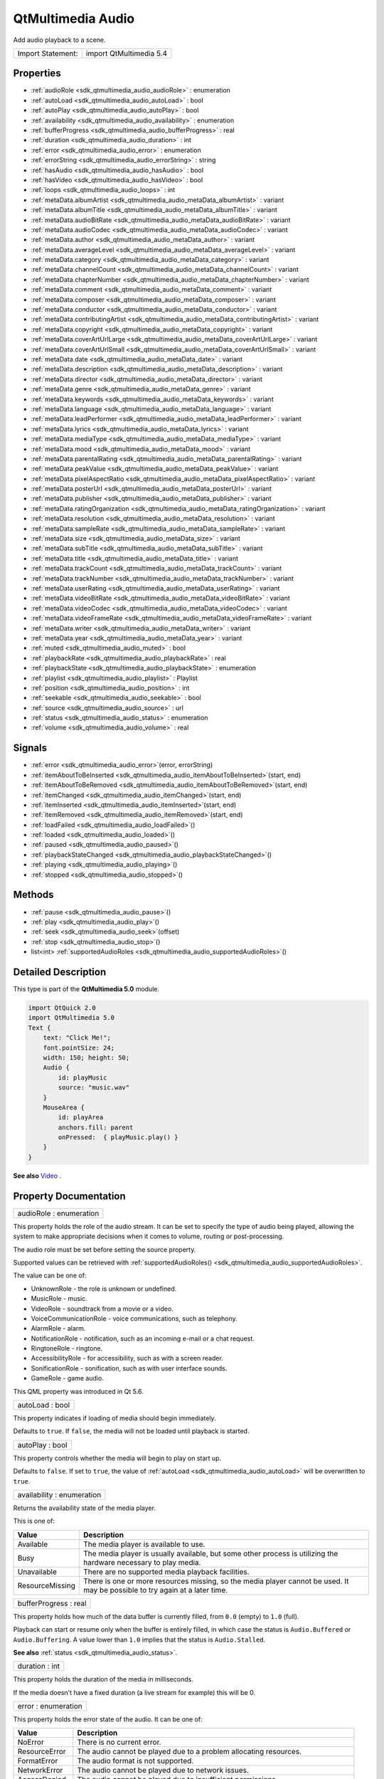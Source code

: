 .. _sdk_qtmultimedia_audio:

QtMultimedia Audio
==================

Add audio playback to a scene.

+---------------------+---------------------------+
| Import Statement:   | import QtMultimedia 5.4   |
+---------------------+---------------------------+

Properties
----------

-  :ref:`audioRole <sdk_qtmultimedia_audio_audioRole>` : enumeration
-  :ref:`autoLoad <sdk_qtmultimedia_audio_autoLoad>` : bool
-  :ref:`autoPlay <sdk_qtmultimedia_audio_autoPlay>` : bool
-  :ref:`availability <sdk_qtmultimedia_audio_availability>` : enumeration
-  :ref:`bufferProgress <sdk_qtmultimedia_audio_bufferProgress>` : real
-  :ref:`duration <sdk_qtmultimedia_audio_duration>` : int
-  :ref:`error <sdk_qtmultimedia_audio_error>` : enumeration
-  :ref:`errorString <sdk_qtmultimedia_audio_errorString>` : string
-  :ref:`hasAudio <sdk_qtmultimedia_audio_hasAudio>` : bool
-  :ref:`hasVideo <sdk_qtmultimedia_audio_hasVideo>` : bool
-  :ref:`loops <sdk_qtmultimedia_audio_loops>` : int
-  :ref:`metaData.albumArtist <sdk_qtmultimedia_audio_metaData_albumArtist>` : variant
-  :ref:`metaData.albumTitle <sdk_qtmultimedia_audio_metaData_albumTitle>` : variant
-  :ref:`metaData.audioBitRate <sdk_qtmultimedia_audio_metaData_audioBitRate>` : variant
-  :ref:`metaData.audioCodec <sdk_qtmultimedia_audio_metaData_audioCodec>` : variant
-  :ref:`metaData.author <sdk_qtmultimedia_audio_metaData_author>` : variant
-  :ref:`metaData.averageLevel <sdk_qtmultimedia_audio_metaData_averageLevel>` : variant
-  :ref:`metaData.category <sdk_qtmultimedia_audio_metaData_category>` : variant
-  :ref:`metaData.channelCount <sdk_qtmultimedia_audio_metaData_channelCount>` : variant
-  :ref:`metaData.chapterNumber <sdk_qtmultimedia_audio_metaData_chapterNumber>` : variant
-  :ref:`metaData.comment <sdk_qtmultimedia_audio_metaData_comment>` : variant
-  :ref:`metaData.composer <sdk_qtmultimedia_audio_metaData_composer>` : variant
-  :ref:`metaData.conductor <sdk_qtmultimedia_audio_metaData_conductor>` : variant
-  :ref:`metaData.contributingArtist <sdk_qtmultimedia_audio_metaData_contributingArtist>` : variant
-  :ref:`metaData.copyright <sdk_qtmultimedia_audio_metaData_copyright>` : variant
-  :ref:`metaData.coverArtUrlLarge <sdk_qtmultimedia_audio_metaData_coverArtUrlLarge>` : variant
-  :ref:`metaData.coverArtUrlSmall <sdk_qtmultimedia_audio_metaData_coverArtUrlSmall>` : variant
-  :ref:`metaData.date <sdk_qtmultimedia_audio_metaData_date>` : variant
-  :ref:`metaData.description <sdk_qtmultimedia_audio_metaData_description>` : variant
-  :ref:`metaData.director <sdk_qtmultimedia_audio_metaData_director>` : variant
-  :ref:`metaData.genre <sdk_qtmultimedia_audio_metaData_genre>` : variant
-  :ref:`metaData.keywords <sdk_qtmultimedia_audio_metaData_keywords>` : variant
-  :ref:`metaData.language <sdk_qtmultimedia_audio_metaData_language>` : variant
-  :ref:`metaData.leadPerformer <sdk_qtmultimedia_audio_metaData_leadPerformer>` : variant
-  :ref:`metaData.lyrics <sdk_qtmultimedia_audio_metaData_lyrics>` : variant
-  :ref:`metaData.mediaType <sdk_qtmultimedia_audio_metaData_mediaType>` : variant
-  :ref:`metaData.mood <sdk_qtmultimedia_audio_metaData_mood>` : variant
-  :ref:`metaData.parentalRating <sdk_qtmultimedia_audio_metaData_parentalRating>` : variant
-  :ref:`metaData.peakValue <sdk_qtmultimedia_audio_metaData_peakValue>` : variant
-  :ref:`metaData.pixelAspectRatio <sdk_qtmultimedia_audio_metaData_pixelAspectRatio>` : variant
-  :ref:`metaData.posterUrl <sdk_qtmultimedia_audio_metaData_posterUrl>` : variant
-  :ref:`metaData.publisher <sdk_qtmultimedia_audio_metaData_publisher>` : variant
-  :ref:`metaData.ratingOrganization <sdk_qtmultimedia_audio_metaData_ratingOrganization>` : variant
-  :ref:`metaData.resolution <sdk_qtmultimedia_audio_metaData_resolution>` : variant
-  :ref:`metaData.sampleRate <sdk_qtmultimedia_audio_metaData_sampleRate>` : variant
-  :ref:`metaData.size <sdk_qtmultimedia_audio_metaData_size>` : variant
-  :ref:`metaData.subTitle <sdk_qtmultimedia_audio_metaData_subTitle>` : variant
-  :ref:`metaData.title <sdk_qtmultimedia_audio_metaData_title>` : variant
-  :ref:`metaData.trackCount <sdk_qtmultimedia_audio_metaData_trackCount>` : variant
-  :ref:`metaData.trackNumber <sdk_qtmultimedia_audio_metaData_trackNumber>` : variant
-  :ref:`metaData.userRating <sdk_qtmultimedia_audio_metaData_userRating>` : variant
-  :ref:`metaData.videoBitRate <sdk_qtmultimedia_audio_metaData_videoBitRate>` : variant
-  :ref:`metaData.videoCodec <sdk_qtmultimedia_audio_metaData_videoCodec>` : variant
-  :ref:`metaData.videoFrameRate <sdk_qtmultimedia_audio_metaData_videoFrameRate>` : variant
-  :ref:`metaData.writer <sdk_qtmultimedia_audio_metaData_writer>` : variant
-  :ref:`metaData.year <sdk_qtmultimedia_audio_metaData_year>` : variant
-  :ref:`muted <sdk_qtmultimedia_audio_muted>` : bool
-  :ref:`playbackRate <sdk_qtmultimedia_audio_playbackRate>` : real
-  :ref:`playbackState <sdk_qtmultimedia_audio_playbackState>` : enumeration
-  :ref:`playlist <sdk_qtmultimedia_audio_playlist>` : Playlist
-  :ref:`position <sdk_qtmultimedia_audio_position>` : int
-  :ref:`seekable <sdk_qtmultimedia_audio_seekable>` : bool
-  :ref:`source <sdk_qtmultimedia_audio_source>` : url
-  :ref:`status <sdk_qtmultimedia_audio_status>` : enumeration
-  :ref:`volume <sdk_qtmultimedia_audio_volume>` : real

Signals
-------

-  :ref:`error <sdk_qtmultimedia_audio_error>`\ (error, errorString)
-  :ref:`itemAboutToBeInserted <sdk_qtmultimedia_audio_itemAboutToBeInserted>`\ (start, end)
-  :ref:`itemAboutToBeRemoved <sdk_qtmultimedia_audio_itemAboutToBeRemoved>`\ (start, end)
-  :ref:`itemChanged <sdk_qtmultimedia_audio_itemChanged>`\ (start, end)
-  :ref:`itemInserted <sdk_qtmultimedia_audio_itemInserted>`\ (start, end)
-  :ref:`itemRemoved <sdk_qtmultimedia_audio_itemRemoved>`\ (start, end)
-  :ref:`loadFailed <sdk_qtmultimedia_audio_loadFailed>`\ ()
-  :ref:`loaded <sdk_qtmultimedia_audio_loaded>`\ ()
-  :ref:`paused <sdk_qtmultimedia_audio_paused>`\ ()
-  :ref:`playbackStateChanged <sdk_qtmultimedia_audio_playbackStateChanged>`\ ()
-  :ref:`playing <sdk_qtmultimedia_audio_playing>`\ ()
-  :ref:`stopped <sdk_qtmultimedia_audio_stopped>`\ ()

Methods
-------

-  :ref:`pause <sdk_qtmultimedia_audio_pause>`\ ()
-  :ref:`play <sdk_qtmultimedia_audio_play>`\ ()
-  :ref:`seek <sdk_qtmultimedia_audio_seek>`\ (offset)
-  :ref:`stop <sdk_qtmultimedia_audio_stop>`\ ()
-  list<int> :ref:`supportedAudioRoles <sdk_qtmultimedia_audio_supportedAudioRoles>`\ ()

Detailed Description
--------------------

This type is part of the **QtMultimedia 5.0** module.

.. code:: qml

    import QtQuick 2.0
    import QtMultimedia 5.0
    Text {
        text: "Click Me!";
        font.pointSize: 24;
        width: 150; height: 50;
        Audio {
            id: playMusic
            source: "music.wav"
        }
        MouseArea {
            id: playArea
            anchors.fill: parent
            onPressed:  { playMusic.play() }
        }
    }

**See also** `Video </sdk/apps/qml/QtMultimedia/qml-multimedia/#video>`_ .

Property Documentation
----------------------

.. _sdk_qtmultimedia_audio_audioRole:

+--------------------------------------------------------------------------------------------------------------------------------------------------------------------------------------------------------------------------------------------------------------------------------------------------------------+
| audioRole : enumeration                                                                                                                                                                                                                                                                                      |
+--------------------------------------------------------------------------------------------------------------------------------------------------------------------------------------------------------------------------------------------------------------------------------------------------------------+

This property holds the role of the audio stream. It can be set to specify the type of audio being played, allowing the system to make appropriate decisions when it comes to volume, routing or post-processing.

The audio role must be set before setting the source property.

Supported values can be retrieved with :ref:`supportedAudioRoles() <sdk_qtmultimedia_audio_supportedAudioRoles>`.

The value can be one of:

-  UnknownRole - the role is unknown or undefined.
-  MusicRole - music.
-  VideoRole - soundtrack from a movie or a video.
-  VoiceCommunicationRole - voice communications, such as telephony.
-  AlarmRole - alarm.
-  NotificationRole - notification, such as an incoming e-mail or a chat request.
-  RingtoneRole - ringtone.
-  AccessibilityRole - for accessibility, such as with a screen reader.
-  SonificationRole - sonification, such as with user interface sounds.
-  GameRole - game audio.

This QML property was introduced in Qt 5.6.

.. _sdk_qtmultimedia_audio_autoLoad:

+--------------------------------------------------------------------------------------------------------------------------------------------------------------------------------------------------------------------------------------------------------------------------------------------------------------+
| autoLoad : bool                                                                                                                                                                                                                                                                                              |
+--------------------------------------------------------------------------------------------------------------------------------------------------------------------------------------------------------------------------------------------------------------------------------------------------------------+

This property indicates if loading of media should begin immediately.

Defaults to ``true``. If ``false``, the media will not be loaded until playback is started.

.. _sdk_qtmultimedia_audio_autoPlay:

+--------------------------------------------------------------------------------------------------------------------------------------------------------------------------------------------------------------------------------------------------------------------------------------------------------------+
| autoPlay : bool                                                                                                                                                                                                                                                                                              |
+--------------------------------------------------------------------------------------------------------------------------------------------------------------------------------------------------------------------------------------------------------------------------------------------------------------+

This property controls whether the media will begin to play on start up.

Defaults to ``false``. If set to ``true``, the value of :ref:`autoLoad <sdk_qtmultimedia_audio_autoLoad>` will be overwritten to ``true``.

.. _sdk_qtmultimedia_audio_availability:

+--------------------------------------------------------------------------------------------------------------------------------------------------------------------------------------------------------------------------------------------------------------------------------------------------------------+
| availability : enumeration                                                                                                                                                                                                                                                                                   |
+--------------------------------------------------------------------------------------------------------------------------------------------------------------------------------------------------------------------------------------------------------------------------------------------------------------+

Returns the availability state of the media player.

This is one of:

+-------------------+--------------------------------------------------------------------------------------------------------------------------------+
| Value             | Description                                                                                                                    |
+===================+================================================================================================================================+
| Available         | The media player is available to use.                                                                                          |
+-------------------+--------------------------------------------------------------------------------------------------------------------------------+
| Busy              | The media player is usually available, but some other process is utilizing the hardware necessary to play media.               |
+-------------------+--------------------------------------------------------------------------------------------------------------------------------+
| Unavailable       | There are no supported media playback facilities.                                                                              |
+-------------------+--------------------------------------------------------------------------------------------------------------------------------+
| ResourceMissing   | There is one or more resources missing, so the media player cannot be used. It may be possible to try again at a later time.   |
+-------------------+--------------------------------------------------------------------------------------------------------------------------------+

.. _sdk_qtmultimedia_audio_bufferProgress:

+--------------------------------------------------------------------------------------------------------------------------------------------------------------------------------------------------------------------------------------------------------------------------------------------------------------+
| bufferProgress : real                                                                                                                                                                                                                                                                                        |
+--------------------------------------------------------------------------------------------------------------------------------------------------------------------------------------------------------------------------------------------------------------------------------------------------------------+

This property holds how much of the data buffer is currently filled, from ``0.0`` (empty) to ``1.0`` (full).

Playback can start or resume only when the buffer is entirely filled, in which case the status is ``Audio.Buffered`` or ``Audio.Buffering``. A value lower than ``1.0`` implies that the status is ``Audio.Stalled``.

**See also** :ref:`status <sdk_qtmultimedia_audio_status>`.

.. _sdk_qtmultimedia_audio_duration:

+--------------------------------------------------------------------------------------------------------------------------------------------------------------------------------------------------------------------------------------------------------------------------------------------------------------+
| duration : int                                                                                                                                                                                                                                                                                               |
+--------------------------------------------------------------------------------------------------------------------------------------------------------------------------------------------------------------------------------------------------------------------------------------------------------------+

This property holds the duration of the media in milliseconds.

If the media doesn't have a fixed duration (a live stream for example) this will be 0.

.. _sdk_qtmultimedia_audio_error:

+--------------------------------------------------------------------------------------------------------------------------------------------------------------------------------------------------------------------------------------------------------------------------------------------------------------+
| error : enumeration                                                                                                                                                                                                                                                                                          |
+--------------------------------------------------------------------------------------------------------------------------------------------------------------------------------------------------------------------------------------------------------------------------------------------------------------+

This property holds the error state of the audio. It can be one of:

+------------------+-----------------------------------------------------------------------------------+
| Value            | Description                                                                       |
+==================+===================================================================================+
| NoError          | There is no current error.                                                        |
+------------------+-----------------------------------------------------------------------------------+
| ResourceError    | The audio cannot be played due to a problem allocating resources.                 |
+------------------+-----------------------------------------------------------------------------------+
| FormatError      | The audio format is not supported.                                                |
+------------------+-----------------------------------------------------------------------------------+
| NetworkError     | The audio cannot be played due to network issues.                                 |
+------------------+-----------------------------------------------------------------------------------+
| AccessDenied     | The audio cannot be played due to insufficient permissions.                       |
+------------------+-----------------------------------------------------------------------------------+
| ServiceMissing   | The audio cannot be played because the media service could not be instantiated.   |
+------------------+-----------------------------------------------------------------------------------+

.. _sdk_qtmultimedia_audio_errorString:

+--------------------------------------------------------------------------------------------------------------------------------------------------------------------------------------------------------------------------------------------------------------------------------------------------------------+
| errorString : string                                                                                                                                                                                                                                                                                         |
+--------------------------------------------------------------------------------------------------------------------------------------------------------------------------------------------------------------------------------------------------------------------------------------------------------------+

This property holds a string describing the current error condition in more detail.

.. _sdk_qtmultimedia_audio_hasAudio:

+--------------------------------------------------------------------------------------------------------------------------------------------------------------------------------------------------------------------------------------------------------------------------------------------------------------+
| hasAudio : bool                                                                                                                                                                                                                                                                                              |
+--------------------------------------------------------------------------------------------------------------------------------------------------------------------------------------------------------------------------------------------------------------------------------------------------------------+

This property holds whether the media contains audio.

.. _sdk_qtmultimedia_audio_hasVideo:

+--------------------------------------------------------------------------------------------------------------------------------------------------------------------------------------------------------------------------------------------------------------------------------------------------------------+
| hasVideo : bool                                                                                                                                                                                                                                                                                              |
+--------------------------------------------------------------------------------------------------------------------------------------------------------------------------------------------------------------------------------------------------------------------------------------------------------------+

This property holds whether the media contains video.

.. _sdk_qtmultimedia_audio_loops:

+--------------------------------------------------------------------------------------------------------------------------------------------------------------------------------------------------------------------------------------------------------------------------------------------------------------+
| loops : int                                                                                                                                                                                                                                                                                                  |
+--------------------------------------------------------------------------------------------------------------------------------------------------------------------------------------------------------------------------------------------------------------------------------------------------------------+

This property holds the number of times the media is played. A value of ``0`` or ``1`` means the media will be played only once; set to ``Audio.Infinite`` to enable infinite looping.

The value can be changed while the media is playing, in which case it will update the remaining loops to the new value.

The default is ``1``.

.. _sdk_qtmultimedia_audio_metaData_albumArtist:

+--------------------------------------------------------------------------------------------------------------------------------------------------------------------------------------------------------------------------------------------------------------------------------------------------------------+
| metaData.albumArtist : variant                                                                                                                                                                                                                                                                               |
+--------------------------------------------------------------------------------------------------------------------------------------------------------------------------------------------------------------------------------------------------------------------------------------------------------------+

This property holds the name of the principal artist of the album the media belongs to.

**See also** QMediaMetaData.

.. _sdk_qtmultimedia_audio_metaData_albumTitle:

+--------------------------------------------------------------------------------------------------------------------------------------------------------------------------------------------------------------------------------------------------------------------------------------------------------------+
| metaData.albumTitle : variant                                                                                                                                                                                                                                                                                |
+--------------------------------------------------------------------------------------------------------------------------------------------------------------------------------------------------------------------------------------------------------------------------------------------------------------+

This property holds the title of the album the media belongs to.

**See also** QMediaMetaData.

.. _sdk_qtmultimedia_audio_metaData_audioBitRate:

+--------------------------------------------------------------------------------------------------------------------------------------------------------------------------------------------------------------------------------------------------------------------------------------------------------------+
| metaData.audioBitRate : variant                                                                                                                                                                                                                                                                              |
+--------------------------------------------------------------------------------------------------------------------------------------------------------------------------------------------------------------------------------------------------------------------------------------------------------------+

This property holds the bit rate of the media's audio stream in bits per second.

**See also** QMediaMetaData.

.. _sdk_qtmultimedia_audio_metaData_audioCodec:

+--------------------------------------------------------------------------------------------------------------------------------------------------------------------------------------------------------------------------------------------------------------------------------------------------------------+
| metaData.audioCodec : variant                                                                                                                                                                                                                                                                                |
+--------------------------------------------------------------------------------------------------------------------------------------------------------------------------------------------------------------------------------------------------------------------------------------------------------------+

This property holds the encoding of the media audio stream.

**See also** QMediaMetaData.

.. _sdk_qtmultimedia_audio_metaData_author:

+--------------------------------------------------------------------------------------------------------------------------------------------------------------------------------------------------------------------------------------------------------------------------------------------------------------+
| metaData.author : variant                                                                                                                                                                                                                                                                                    |
+--------------------------------------------------------------------------------------------------------------------------------------------------------------------------------------------------------------------------------------------------------------------------------------------------------------+

This property holds the author of the media.

**See also** QMediaMetaData.

.. _sdk_qtmultimedia_audio_metaData_averageLevel:

+--------------------------------------------------------------------------------------------------------------------------------------------------------------------------------------------------------------------------------------------------------------------------------------------------------------+
| metaData.averageLevel : variant                                                                                                                                                                                                                                                                              |
+--------------------------------------------------------------------------------------------------------------------------------------------------------------------------------------------------------------------------------------------------------------------------------------------------------------+

This property holds the average volume level of the media.

**See also** QMediaMetaData.

.. _sdk_qtmultimedia_audio_metaData_category:

+--------------------------------------------------------------------------------------------------------------------------------------------------------------------------------------------------------------------------------------------------------------------------------------------------------------+
| metaData.category : variant                                                                                                                                                                                                                                                                                  |
+--------------------------------------------------------------------------------------------------------------------------------------------------------------------------------------------------------------------------------------------------------------------------------------------------------------+

This property holds the category of the media

**See also** QMediaMetaData.

.. _sdk_qtmultimedia_audio_metaData_channelCount:

+--------------------------------------------------------------------------------------------------------------------------------------------------------------------------------------------------------------------------------------------------------------------------------------------------------------+
| metaData.channelCount : variant                                                                                                                                                                                                                                                                              |
+--------------------------------------------------------------------------------------------------------------------------------------------------------------------------------------------------------------------------------------------------------------------------------------------------------------+

This property holds the number of channels in the media's audio stream.

**See also** QMediaMetaData.

.. _sdk_qtmultimedia_audio_metaData_chapterNumber:

+--------------------------------------------------------------------------------------------------------------------------------------------------------------------------------------------------------------------------------------------------------------------------------------------------------------+
| metaData.chapterNumber : variant                                                                                                                                                                                                                                                                             |
+--------------------------------------------------------------------------------------------------------------------------------------------------------------------------------------------------------------------------------------------------------------------------------------------------------------+

This property holds the chapter number of the media.

**See also** QMediaMetaData.

.. _sdk_qtmultimedia_audio_metaData_comment:

+--------------------------------------------------------------------------------------------------------------------------------------------------------------------------------------------------------------------------------------------------------------------------------------------------------------+
| metaData.comment : variant                                                                                                                                                                                                                                                                                   |
+--------------------------------------------------------------------------------------------------------------------------------------------------------------------------------------------------------------------------------------------------------------------------------------------------------------+

This property holds a user comment about the media.

**See also** QMediaMetaData.

.. _sdk_qtmultimedia_audio_metaData_composer:

+--------------------------------------------------------------------------------------------------------------------------------------------------------------------------------------------------------------------------------------------------------------------------------------------------------------+
| metaData.composer : variant                                                                                                                                                                                                                                                                                  |
+--------------------------------------------------------------------------------------------------------------------------------------------------------------------------------------------------------------------------------------------------------------------------------------------------------------+

This property holds the composer of the media.

**See also** QMediaMetaData.

.. _sdk_qtmultimedia_audio_metaData_conductor:

+--------------------------------------------------------------------------------------------------------------------------------------------------------------------------------------------------------------------------------------------------------------------------------------------------------------+
| metaData.conductor : variant                                                                                                                                                                                                                                                                                 |
+--------------------------------------------------------------------------------------------------------------------------------------------------------------------------------------------------------------------------------------------------------------------------------------------------------------+

This property holds the conductor of the media.

**See also** QMediaMetaData.

.. _sdk_qtmultimedia_audio_metaData_contributingArtist:

+--------------------------------------------------------------------------------------------------------------------------------------------------------------------------------------------------------------------------------------------------------------------------------------------------------------+
| metaData.contributingArtist : variant                                                                                                                                                                                                                                                                        |
+--------------------------------------------------------------------------------------------------------------------------------------------------------------------------------------------------------------------------------------------------------------------------------------------------------------+

This property holds the names of artists contributing to the media.

**See also** QMediaMetaData.

.. _sdk_qtmultimedia_audio_metaData_copyright:

+--------------------------------------------------------------------------------------------------------------------------------------------------------------------------------------------------------------------------------------------------------------------------------------------------------------+
| metaData.copyright : variant                                                                                                                                                                                                                                                                                 |
+--------------------------------------------------------------------------------------------------------------------------------------------------------------------------------------------------------------------------------------------------------------------------------------------------------------+

This property holds the media's copyright notice.

**See also** QMediaMetaData.

.. _sdk_qtmultimedia_audio_metaData_coverArtUrlLarge:

+--------------------------------------------------------------------------------------------------------------------------------------------------------------------------------------------------------------------------------------------------------------------------------------------------------------+
| metaData.coverArtUrlLarge : variant                                                                                                                                                                                                                                                                          |
+--------------------------------------------------------------------------------------------------------------------------------------------------------------------------------------------------------------------------------------------------------------------------------------------------------------+

This property holds the URL of a large cover art image.

**See also** QMediaMetaData.

.. _sdk_qtmultimedia_audio_metaData_coverArtUrlSmall:

+--------------------------------------------------------------------------------------------------------------------------------------------------------------------------------------------------------------------------------------------------------------------------------------------------------------+
| metaData.coverArtUrlSmall : variant                                                                                                                                                                                                                                                                          |
+--------------------------------------------------------------------------------------------------------------------------------------------------------------------------------------------------------------------------------------------------------------------------------------------------------------+

This property holds the URL of a small cover art image.

**See also** QMediaMetaData.

.. _sdk_qtmultimedia_audio_metaData_date:

+--------------------------------------------------------------------------------------------------------------------------------------------------------------------------------------------------------------------------------------------------------------------------------------------------------------+
| metaData.date : variant                                                                                                                                                                                                                                                                                      |
+--------------------------------------------------------------------------------------------------------------------------------------------------------------------------------------------------------------------------------------------------------------------------------------------------------------+

This property holds the date of the media.

**See also** QMediaMetaData.

.. _sdk_qtmultimedia_audio_metaData_description:

+--------------------------------------------------------------------------------------------------------------------------------------------------------------------------------------------------------------------------------------------------------------------------------------------------------------+
| metaData.description : variant                                                                                                                                                                                                                                                                               |
+--------------------------------------------------------------------------------------------------------------------------------------------------------------------------------------------------------------------------------------------------------------------------------------------------------------+

This property holds a description of the media.

**See also** QMediaMetaData.

.. _sdk_qtmultimedia_audio_metaData_director:

+--------------------------------------------------------------------------------------------------------------------------------------------------------------------------------------------------------------------------------------------------------------------------------------------------------------+
| metaData.director : variant                                                                                                                                                                                                                                                                                  |
+--------------------------------------------------------------------------------------------------------------------------------------------------------------------------------------------------------------------------------------------------------------------------------------------------------------+

This property holds the director of the media.

**See also** QMediaMetaData.

.. _sdk_qtmultimedia_audio_metaData_genre:

+--------------------------------------------------------------------------------------------------------------------------------------------------------------------------------------------------------------------------------------------------------------------------------------------------------------+
| metaData.genre : variant                                                                                                                                                                                                                                                                                     |
+--------------------------------------------------------------------------------------------------------------------------------------------------------------------------------------------------------------------------------------------------------------------------------------------------------------+

This property holds the genre of the media.

**See also** QMediaMetaData.

.. _sdk_qtmultimedia_audio_metaData_keywords:

+--------------------------------------------------------------------------------------------------------------------------------------------------------------------------------------------------------------------------------------------------------------------------------------------------------------+
| metaData.keywords : variant                                                                                                                                                                                                                                                                                  |
+--------------------------------------------------------------------------------------------------------------------------------------------------------------------------------------------------------------------------------------------------------------------------------------------------------------+

This property holds a list of keywords describing the media.

**See also** QMediaMetaData.

.. _sdk_qtmultimedia_audio_metaData_language:

+--------------------------------------------------------------------------------------------------------------------------------------------------------------------------------------------------------------------------------------------------------------------------------------------------------------+
| metaData.language : variant                                                                                                                                                                                                                                                                                  |
+--------------------------------------------------------------------------------------------------------------------------------------------------------------------------------------------------------------------------------------------------------------------------------------------------------------+

This property holds the language of the media, as an ISO 639-2 code.

**See also** QMediaMetaData.

.. _sdk_qtmultimedia_audio_metaData_leadPerformer:

+--------------------------------------------------------------------------------------------------------------------------------------------------------------------------------------------------------------------------------------------------------------------------------------------------------------+
| metaData.leadPerformer : variant                                                                                                                                                                                                                                                                             |
+--------------------------------------------------------------------------------------------------------------------------------------------------------------------------------------------------------------------------------------------------------------------------------------------------------------+

This property holds the lead performer in the media.

**See also** QMediaMetaData.

.. _sdk_qtmultimedia_audio_metaData_lyrics:

+--------------------------------------------------------------------------------------------------------------------------------------------------------------------------------------------------------------------------------------------------------------------------------------------------------------+
| metaData.lyrics : variant                                                                                                                                                                                                                                                                                    |
+--------------------------------------------------------------------------------------------------------------------------------------------------------------------------------------------------------------------------------------------------------------------------------------------------------------+

This property holds the lyrics to the media.

**See also** QMediaMetaData.

.. _sdk_qtmultimedia_audio_metaData_mediaType:

+--------------------------------------------------------------------------------------------------------------------------------------------------------------------------------------------------------------------------------------------------------------------------------------------------------------+
| metaData.mediaType : variant                                                                                                                                                                                                                                                                                 |
+--------------------------------------------------------------------------------------------------------------------------------------------------------------------------------------------------------------------------------------------------------------------------------------------------------------+

This property holds the type of the media.

**See also** QMediaMetaData.

.. _sdk_qtmultimedia_audio_metaData_mood:

+--------------------------------------------------------------------------------------------------------------------------------------------------------------------------------------------------------------------------------------------------------------------------------------------------------------+
| metaData.mood : variant                                                                                                                                                                                                                                                                                      |
+--------------------------------------------------------------------------------------------------------------------------------------------------------------------------------------------------------------------------------------------------------------------------------------------------------------+

This property holds the mood of the media.

**See also** QMediaMetaData.

.. _sdk_qtmultimedia_audio_metaData_parentalRating:

+--------------------------------------------------------------------------------------------------------------------------------------------------------------------------------------------------------------------------------------------------------------------------------------------------------------+
| metaData.parentalRating : variant                                                                                                                                                                                                                                                                            |
+--------------------------------------------------------------------------------------------------------------------------------------------------------------------------------------------------------------------------------------------------------------------------------------------------------------+

This property holds the parental rating of the media.

**See also** QMediaMetaData.

.. _sdk_qtmultimedia_audio_metaData_peakValue:

+--------------------------------------------------------------------------------------------------------------------------------------------------------------------------------------------------------------------------------------------------------------------------------------------------------------+
| metaData.peakValue : variant                                                                                                                                                                                                                                                                                 |
+--------------------------------------------------------------------------------------------------------------------------------------------------------------------------------------------------------------------------------------------------------------------------------------------------------------+

This property holds the peak volume of media's audio stream.

**See also** QMediaMetaData.

.. _sdk_qtmultimedia_audio_metaData_pixelAspectRatio:

+--------------------------------------------------------------------------------------------------------------------------------------------------------------------------------------------------------------------------------------------------------------------------------------------------------------+
| metaData.pixelAspectRatio : variant                                                                                                                                                                                                                                                                          |
+--------------------------------------------------------------------------------------------------------------------------------------------------------------------------------------------------------------------------------------------------------------------------------------------------------------+

This property holds the pixel aspect ratio of an image or video.

**See also** QMediaMetaData.

.. _sdk_qtmultimedia_audio_metaData_posterUrl:

+--------------------------------------------------------------------------------------------------------------------------------------------------------------------------------------------------------------------------------------------------------------------------------------------------------------+
| metaData.posterUrl : variant                                                                                                                                                                                                                                                                                 |
+--------------------------------------------------------------------------------------------------------------------------------------------------------------------------------------------------------------------------------------------------------------------------------------------------------------+

This property holds the URL of a poster image.

**See also** QMediaMetaData.

.. _sdk_qtmultimedia_audio_metaData_publisher:

+--------------------------------------------------------------------------------------------------------------------------------------------------------------------------------------------------------------------------------------------------------------------------------------------------------------+
| metaData.publisher : variant                                                                                                                                                                                                                                                                                 |
+--------------------------------------------------------------------------------------------------------------------------------------------------------------------------------------------------------------------------------------------------------------------------------------------------------------+

This property holds the publisher of the media.

**See also** QMediaMetaData.

.. _sdk_qtmultimedia_audio_metaData_ratingOrganization:

+--------------------------------------------------------------------------------------------------------------------------------------------------------------------------------------------------------------------------------------------------------------------------------------------------------------+
| metaData.ratingOrganization : variant                                                                                                                                                                                                                                                                        |
+--------------------------------------------------------------------------------------------------------------------------------------------------------------------------------------------------------------------------------------------------------------------------------------------------------------+

This property holds the name of the rating organization responsible for the parental rating of the media.

**See also** QMediaMetaData.

.. _sdk_qtmultimedia_audio_metaData_resolution:

+--------------------------------------------------------------------------------------------------------------------------------------------------------------------------------------------------------------------------------------------------------------------------------------------------------------+
| metaData.resolution : variant                                                                                                                                                                                                                                                                                |
+--------------------------------------------------------------------------------------------------------------------------------------------------------------------------------------------------------------------------------------------------------------------------------------------------------------+

This property holds the dimension of an image or video.

**See also** QMediaMetaData.

.. _sdk_qtmultimedia_audio_metaData_sampleRate:

+--------------------------------------------------------------------------------------------------------------------------------------------------------------------------------------------------------------------------------------------------------------------------------------------------------------+
| metaData.sampleRate : variant                                                                                                                                                                                                                                                                                |
+--------------------------------------------------------------------------------------------------------------------------------------------------------------------------------------------------------------------------------------------------------------------------------------------------------------+

This property holds the sample rate of the media's audio stream in hertz.

**See also** QMediaMetaData.

.. _sdk_qtmultimedia_audio_metaData_size:

+--------------------------------------------------------------------------------------------------------------------------------------------------------------------------------------------------------------------------------------------------------------------------------------------------------------+
| metaData.size : variant                                                                                                                                                                                                                                                                                      |
+--------------------------------------------------------------------------------------------------------------------------------------------------------------------------------------------------------------------------------------------------------------------------------------------------------------+

This property property holds the size of the media in bytes.

**See also** QMediaMetaData.

.. _sdk_qtmultimedia_audio_metaData_subTitle:

+--------------------------------------------------------------------------------------------------------------------------------------------------------------------------------------------------------------------------------------------------------------------------------------------------------------+
| metaData.subTitle : variant                                                                                                                                                                                                                                                                                  |
+--------------------------------------------------------------------------------------------------------------------------------------------------------------------------------------------------------------------------------------------------------------------------------------------------------------+

This property holds the sub-title of the media.

**See also** QMediaMetaData.

.. _sdk_qtmultimedia_audio_metaData_title:

+--------------------------------------------------------------------------------------------------------------------------------------------------------------------------------------------------------------------------------------------------------------------------------------------------------------+
| metaData.title : variant                                                                                                                                                                                                                                                                                     |
+--------------------------------------------------------------------------------------------------------------------------------------------------------------------------------------------------------------------------------------------------------------------------------------------------------------+

This property holds the title of the media.

**See also** QMediaMetaData.

.. _sdk_qtmultimedia_audio_metaData_trackCount:

+--------------------------------------------------------------------------------------------------------------------------------------------------------------------------------------------------------------------------------------------------------------------------------------------------------------+
| metaData.trackCount : variant                                                                                                                                                                                                                                                                                |
+--------------------------------------------------------------------------------------------------------------------------------------------------------------------------------------------------------------------------------------------------------------------------------------------------------------+

This property holds the number of tracks on the album containing the media.

**See also** QMediaMetaData.

.. _sdk_qtmultimedia_audio_metaData_trackNumber:

+--------------------------------------------------------------------------------------------------------------------------------------------------------------------------------------------------------------------------------------------------------------------------------------------------------------+
| metaData.trackNumber : variant                                                                                                                                                                                                                                                                               |
+--------------------------------------------------------------------------------------------------------------------------------------------------------------------------------------------------------------------------------------------------------------------------------------------------------------+

This property holds the track number of the media.

**See also** QMediaMetaData.

.. _sdk_qtmultimedia_audio_metaData_userRating:

+--------------------------------------------------------------------------------------------------------------------------------------------------------------------------------------------------------------------------------------------------------------------------------------------------------------+
| metaData.userRating : variant                                                                                                                                                                                                                                                                                |
+--------------------------------------------------------------------------------------------------------------------------------------------------------------------------------------------------------------------------------------------------------------------------------------------------------------+

This property holds a user rating of the media in the range of 0 to 100.

**See also** QMediaMetaData.

.. _sdk_qtmultimedia_audio_metaData_videoBitRate:

+--------------------------------------------------------------------------------------------------------------------------------------------------------------------------------------------------------------------------------------------------------------------------------------------------------------+
| metaData.videoBitRate : variant                                                                                                                                                                                                                                                                              |
+--------------------------------------------------------------------------------------------------------------------------------------------------------------------------------------------------------------------------------------------------------------------------------------------------------------+

This property holds the bit rate of the media's video stream in bits per second.

**See also** QMediaMetaData.

.. _sdk_qtmultimedia_audio_metaData_videoCodec:

+--------------------------------------------------------------------------------------------------------------------------------------------------------------------------------------------------------------------------------------------------------------------------------------------------------------+
| metaData.videoCodec : variant                                                                                                                                                                                                                                                                                |
+--------------------------------------------------------------------------------------------------------------------------------------------------------------------------------------------------------------------------------------------------------------------------------------------------------------+

This property holds the encoding of the media's video stream.

**See also** QMediaMetaData.

.. _sdk_qtmultimedia_audio_metaData_videoFrameRate:

+--------------------------------------------------------------------------------------------------------------------------------------------------------------------------------------------------------------------------------------------------------------------------------------------------------------+
| metaData.videoFrameRate : variant                                                                                                                                                                                                                                                                            |
+--------------------------------------------------------------------------------------------------------------------------------------------------------------------------------------------------------------------------------------------------------------------------------------------------------------+

This property holds the frame rate of the media's video stream.

**See also** QMediaMetaData.

.. _sdk_qtmultimedia_audio_metaData_writer:

+--------------------------------------------------------------------------------------------------------------------------------------------------------------------------------------------------------------------------------------------------------------------------------------------------------------+
| metaData.writer : variant                                                                                                                                                                                                                                                                                    |
+--------------------------------------------------------------------------------------------------------------------------------------------------------------------------------------------------------------------------------------------------------------------------------------------------------------+

This property holds the writer of the media.

**See also** QMediaMetaData.

.. _sdk_qtmultimedia_audio_metaData_year:

+--------------------------------------------------------------------------------------------------------------------------------------------------------------------------------------------------------------------------------------------------------------------------------------------------------------+
| metaData.year : variant                                                                                                                                                                                                                                                                                      |
+--------------------------------------------------------------------------------------------------------------------------------------------------------------------------------------------------------------------------------------------------------------------------------------------------------------+

This property holds the year of release of the media.

**See also** QMediaMetaData.

.. _sdk_qtmultimedia_audio_muted:

+--------------------------------------------------------------------------------------------------------------------------------------------------------------------------------------------------------------------------------------------------------------------------------------------------------------+
| muted : bool                                                                                                                                                                                                                                                                                                 |
+--------------------------------------------------------------------------------------------------------------------------------------------------------------------------------------------------------------------------------------------------------------------------------------------------------------+

This property holds whether the audio output is muted.

Defaults to false.

.. _sdk_qtmultimedia_audio_playbackRate:

+--------------------------------------------------------------------------------------------------------------------------------------------------------------------------------------------------------------------------------------------------------------------------------------------------------------+
| playbackRate : real                                                                                                                                                                                                                                                                                          |
+--------------------------------------------------------------------------------------------------------------------------------------------------------------------------------------------------------------------------------------------------------------------------------------------------------------+

This property holds the rate at which audio is played at as a multiple of the normal rate.

Defaults to 1.0.

.. _sdk_qtmultimedia_audio_playbackState:

+--------------------------------------------------------------------------------------------------------------------------------------------------------------------------------------------------------------------------------------------------------------------------------------------------------------+
| playbackState : enumeration                                                                                                                                                                                                                                                                                  |
+--------------------------------------------------------------------------------------------------------------------------------------------------------------------------------------------------------------------------------------------------------------------------------------------------------------+

This property holds the state of media playback. It can be one of:

-  PlayingState - the media is currently playing.
-  PausedState - playback of the media has been suspended.
-  StoppedState - playback of the media is yet to begin.

.. _sdk_qtmultimedia_audio_playlist:

+-----------------------------------------------------------------------------------------------------------------------------------------------------------------------------------------------------------------------------------------------------------------------------------------------------------------+
| playlist : :ref:`Playlist <sdk_qtmultimedia_playlist>`                                                                                                                                                                                                                                                          |
+-----------------------------------------------------------------------------------------------------------------------------------------------------------------------------------------------------------------------------------------------------------------------------------------------------------------+

This property holds the playlist used by the media player.

Setting the playlist property resets the :ref:`source <sdk_qtmultimedia_audio_source>` to an empty string.

This QML property was introduced in Qt 5.6.

.. _sdk_qtmultimedia_audio_position:

+--------------------------------------------------------------------------------------------------------------------------------------------------------------------------------------------------------------------------------------------------------------------------------------------------------------+
| position : int                                                                                                                                                                                                                                                                                               |
+--------------------------------------------------------------------------------------------------------------------------------------------------------------------------------------------------------------------------------------------------------------------------------------------------------------+

This property holds the current playback position in milliseconds.

To change this position, use the :ref:`seek() <sdk_qtmultimedia_audio_seek>` method.

**See also** :ref:`seek() <sdk_qtmultimedia_audio_seek>`.

.. _sdk_qtmultimedia_audio_seekable:

+--------------------------------------------------------------------------------------------------------------------------------------------------------------------------------------------------------------------------------------------------------------------------------------------------------------+
| seekable : bool                                                                                                                                                                                                                                                                                              |
+--------------------------------------------------------------------------------------------------------------------------------------------------------------------------------------------------------------------------------------------------------------------------------------------------------------+

This property holds whether position of the audio can be changed.

If true, calling the :ref:`seek() <sdk_qtmultimedia_audio_seek>` method will cause playback to seek to the new position.

.. _sdk_qtmultimedia_audio_source:

+--------------------------------------------------------------------------------------------------------------------------------------------------------------------------------------------------------------------------------------------------------------------------------------------------------------+
| source : url                                                                                                                                                                                                                                                                                                 |
+--------------------------------------------------------------------------------------------------------------------------------------------------------------------------------------------------------------------------------------------------------------------------------------------------------------+

This property holds the source URL of the media.

Setting the source property clears the current :ref:`playlist <sdk_qtmultimedia_audio_playlist>`, if any.

.. _sdk_qtmultimedia_audio_status:

+--------------------------------------------------------------------------------------------------------------------------------------------------------------------------------------------------------------------------------------------------------------------------------------------------------------+
| status : enumeration                                                                                                                                                                                                                                                                                         |
+--------------------------------------------------------------------------------------------------------------------------------------------------------------------------------------------------------------------------------------------------------------------------------------------------------------+

This property holds the status of media loading. It can be one of:

-  NoMedia - no media has been set.
-  Loading - the media is currently being loaded.
-  Loaded - the media has been loaded.
-  Buffering - the media is buffering data.
-  Stalled - playback has been interrupted while the media is buffering data.
-  Buffered - the media has buffered data.
-  EndOfMedia - the media has played to the end.
-  InvalidMedia - the media cannot be played.
-  UnknownStatus - the status of the media is unknown.

.. _sdk_qtmultimedia_audio_volume:

+--------------------------------------------------------------------------------------------------------------------------------------------------------------------------------------------------------------------------------------------------------------------------------------------------------------+
| volume : real                                                                                                                                                                                                                                                                                                |
+--------------------------------------------------------------------------------------------------------------------------------------------------------------------------------------------------------------------------------------------------------------------------------------------------------------+

This property holds the volume of the audio output, from 0.0 (silent) to 1.0 (maximum volume).

Defaults to 1.0.

Signal Documentation
--------------------

.. _sdk_qtmultimedia_audio_error1:

+--------------------------------------------------------------------------------------------------------------------------------------------------------------------------------------------------------------------------------------------------------------------------------------------------------------+
| error(error, errorString)                                                                                                                                                                                                                                                                                    |
+--------------------------------------------------------------------------------------------------------------------------------------------------------------------------------------------------------------------------------------------------------------------------------------------------------------+

This signal is emitted when an error has occurred. The errorString parameter may contain more detailed information about the error.

The corresponding handler is ``onError``.

.. _sdk_qtmultimedia_audio_itemAboutToBeInserted:

+--------------------------------------------------------------------------------------------------------------------------------------------------------------------------------------------------------------------------------------------------------------------------------------------------------------+
| itemAboutToBeInserted(start, end)                                                                                                                                                                                                                                                                            |
+--------------------------------------------------------------------------------------------------------------------------------------------------------------------------------------------------------------------------------------------------------------------------------------------------------------+

This signal is emitted when items are to be inserted into the playlist at *start* and ending at *end*.

The corresponding handler is ``onItemAboutToBeInserted``.

.. _sdk_qtmultimedia_audio_itemAboutToBeRemoved:

+--------------------------------------------------------------------------------------------------------------------------------------------------------------------------------------------------------------------------------------------------------------------------------------------------------------+
| itemAboutToBeRemoved(start, end)                                                                                                                                                                                                                                                                             |
+--------------------------------------------------------------------------------------------------------------------------------------------------------------------------------------------------------------------------------------------------------------------------------------------------------------+

This signal emitted when items are to be deleted from the playlist at *start* and ending at *end*.

The corresponding handler is ``onItemAboutToBeRemoved``.

.. _sdk_qtmultimedia_audio_itemChanged:

+--------------------------------------------------------------------------------------------------------------------------------------------------------------------------------------------------------------------------------------------------------------------------------------------------------------+
| itemChanged(start, end)                                                                                                                                                                                                                                                                                      |
+--------------------------------------------------------------------------------------------------------------------------------------------------------------------------------------------------------------------------------------------------------------------------------------------------------------+

This signal is emitted after items have been changed in the playlist between *start* and *end* positions inclusive.

The corresponding handler is ``onItemChanged``.

.. _sdk_qtmultimedia_audio_itemInserted:

+--------------------------------------------------------------------------------------------------------------------------------------------------------------------------------------------------------------------------------------------------------------------------------------------------------------+
| itemInserted(start, end)                                                                                                                                                                                                                                                                                     |
+--------------------------------------------------------------------------------------------------------------------------------------------------------------------------------------------------------------------------------------------------------------------------------------------------------------+

This signal is emitted after items have been inserted into the playlist. The new items are those between *start* and *end* inclusive.

The corresponding handler is ``onItemInserted``.

.. _sdk_qtmultimedia_audio_itemRemoved:

+--------------------------------------------------------------------------------------------------------------------------------------------------------------------------------------------------------------------------------------------------------------------------------------------------------------+
| itemRemoved(start, end)                                                                                                                                                                                                                                                                                      |
+--------------------------------------------------------------------------------------------------------------------------------------------------------------------------------------------------------------------------------------------------------------------------------------------------------------+

This signal is emitted after items have been removed from the playlist. The removed items are those between *start* and *end* inclusive.

The corresponding handler is ``onMediaRemoved``.

.. _sdk_qtmultimedia_audio_loadFailed:

+--------------------------------------------------------------------------------------------------------------------------------------------------------------------------------------------------------------------------------------------------------------------------------------------------------------+
| loadFailed()                                                                                                                                                                                                                                                                                                 |
+--------------------------------------------------------------------------------------------------------------------------------------------------------------------------------------------------------------------------------------------------------------------------------------------------------------+

This signal is emitted when the playlist loading failed. :ref:`error <sdk_qtmultimedia_audio_error>` and :ref:`errorString <sdk_qtmultimedia_audio_errorString>` can be checked for more information on the failure.

The corresponding handler is ``onLoadFailed``.

.. _sdk_qtmultimedia_audio_loaded:

+--------------------------------------------------------------------------------------------------------------------------------------------------------------------------------------------------------------------------------------------------------------------------------------------------------------+
| loaded()                                                                                                                                                                                                                                                                                                     |
+--------------------------------------------------------------------------------------------------------------------------------------------------------------------------------------------------------------------------------------------------------------------------------------------------------------+

This signal is emitted when the playlist loading succeeded.

The corresponding handler is ``onLoaded``.

.. _sdk_qtmultimedia_audio_paused:

+--------------------------------------------------------------------------------------------------------------------------------------------------------------------------------------------------------------------------------------------------------------------------------------------------------------+
| paused()                                                                                                                                                                                                                                                                                                     |
+--------------------------------------------------------------------------------------------------------------------------------------------------------------------------------------------------------------------------------------------------------------------------------------------------------------+

This signal is emitted when playback is paused.

The corresponding handler is ``onPaused``.

.. _sdk_qtmultimedia_audio_playbackStateChanged:

+--------------------------------------------------------------------------------------------------------------------------------------------------------------------------------------------------------------------------------------------------------------------------------------------------------------+
| playbackStateChanged()                                                                                                                                                                                                                                                                                       |
+--------------------------------------------------------------------------------------------------------------------------------------------------------------------------------------------------------------------------------------------------------------------------------------------------------------+

This signal is emitted when the :ref:`playbackState <sdk_qtmultimedia_audio_playbackState>` property is altered.

The corresponding handler is ``onPlaybackStateChanged``.

.. _sdk_qtmultimedia_audio_playing:

+--------------------------------------------------------------------------------------------------------------------------------------------------------------------------------------------------------------------------------------------------------------------------------------------------------------+
| playing()                                                                                                                                                                                                                                                                                                    |
+--------------------------------------------------------------------------------------------------------------------------------------------------------------------------------------------------------------------------------------------------------------------------------------------------------------+

This signal is emitted when playback is started or resumed.

The corresponding handler is ``onPlaying``.

.. _sdk_qtmultimedia_audio_stopped:

+--------------------------------------------------------------------------------------------------------------------------------------------------------------------------------------------------------------------------------------------------------------------------------------------------------------+
| stopped()                                                                                                                                                                                                                                                                                                    |
+--------------------------------------------------------------------------------------------------------------------------------------------------------------------------------------------------------------------------------------------------------------------------------------------------------------+

This signal is emitted when playback is stopped.

The corresponding handler is ``onStopped``.

Method Documentation
--------------------

.. _sdk_qtmultimedia_audio_pause:

+--------------------------------------------------------------------------------------------------------------------------------------------------------------------------------------------------------------------------------------------------------------------------------------------------------------+
| pause()                                                                                                                                                                                                                                                                                                      |
+--------------------------------------------------------------------------------------------------------------------------------------------------------------------------------------------------------------------------------------------------------------------------------------------------------------+

Pauses playback of the media.

Sets the :ref:`playbackState <sdk_qtmultimedia_audio_playbackState>` property to PausedState.

.. _sdk_qtmultimedia_audio_play:

+--------------------------------------------------------------------------------------------------------------------------------------------------------------------------------------------------------------------------------------------------------------------------------------------------------------+
| play()                                                                                                                                                                                                                                                                                                       |
+--------------------------------------------------------------------------------------------------------------------------------------------------------------------------------------------------------------------------------------------------------------------------------------------------------------+

Starts playback of the media.

Sets the :ref:`playbackState <sdk_qtmultimedia_audio_playbackState>` property to PlayingState.

.. _sdk_qtmultimedia_audio_seek:

+--------------------------------------------------------------------------------------------------------------------------------------------------------------------------------------------------------------------------------------------------------------------------------------------------------------+
| seek(offset)                                                                                                                                                                                                                                                                                                 |
+--------------------------------------------------------------------------------------------------------------------------------------------------------------------------------------------------------------------------------------------------------------------------------------------------------------+

If the :ref:`seekable <sdk_qtmultimedia_audio_seekable>` property is true, seeks the current playback position to *offset*.

Seeking may be asynchronous, so the :ref:`position <sdk_qtmultimedia_audio_position>` property may not be updated immediately.

**See also** :ref:`seekable <sdk_qtmultimedia_audio_seekable>` and :ref:`position <sdk_qtmultimedia_audio_position>`.

.. _sdk_qtmultimedia_audio_stop:

+--------------------------------------------------------------------------------------------------------------------------------------------------------------------------------------------------------------------------------------------------------------------------------------------------------------+
| stop()                                                                                                                                                                                                                                                                                                       |
+--------------------------------------------------------------------------------------------------------------------------------------------------------------------------------------------------------------------------------------------------------------------------------------------------------------+

Stops playback of the media.

Sets the :ref:`playbackState <sdk_qtmultimedia_audio_playbackState>` property to StoppedState.

.. _sdk_qtmultimedia_audio_supportedAudioRoles:

+--------------------------------------------------------------------------------------------------------------------------------------------------------------------------------------------------------------------------------------------------------------------------------------------------------------+
| list<int> supportedAudioRoles()                                                                                                                                                                                                                                                                              |
+--------------------------------------------------------------------------------------------------------------------------------------------------------------------------------------------------------------------------------------------------------------------------------------------------------------+

Returns a list of supported audio roles.

If setting the audio role is not supported, an empty list is returned.

This QML method was introduced in Qt 5.6.

**See also** :ref:`audioRole <sdk_qtmultimedia_audio_audioRole>`.

